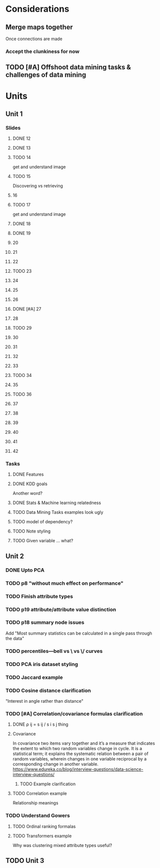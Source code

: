 * Considerations
** Merge maps together
Once connections are made
*** Accept the clunkiness for now
** TODO [#A] Offshoot data mining tasks & challenges of data mining
* Units
** Unit 1
*** Slides
**** DONE 12 
     CLOSED: [2020-01-28 Tue 15:02]
**** DONE 13 
     CLOSED: [2020-01-28 Tue 19:07]
**** TODO 14 
     get and understand image
**** TODO 15 
     Discovering vs retrieving
****  16 
**** TODO 17 
     get and understand image
**** DONE 18 
     CLOSED: [2020-01-28 Tue 20:03]
**** DONE 19 
     CLOSED: [2020-01-28 Tue 20:40]
****  20 
****  21 
****  22 
**** TODO 23 
****  24 
****  25 
****  26 
**** DONE [#A] 27 
     CLOSED: [2020-01-29 Wed 18:17]
****  28 
**** TODO 29 
****  30 
****  31 
****  32 
****  33 
**** TODO 34 
****  35 
**** TODO 36 
****  37 
****  38 
****  39 
****  40 
****  41 
****  42 
*** Tasks
**** DONE Features
     CLOSED: [2020-01-28 Tue 20:17]
**** DONE KDD goals
     CLOSED: [2020-01-28 Tue 20:44]
     Another word?
**** DONE Stats & Machine learning relatedness
     CLOSED: [2020-01-28 Tue 21:05]
**** TODO Data Mining Tasks examples look ugly
**** TODO model of dependency?
**** TODO Note styling
**** TODO Given variable ... what?
** Unit 2
*** DONE Upto PCA
    CLOSED: [2020-02-16 Sun 09:10]
*** TODO p8 "without much effect on performance"
*** TODO Finish attribute types
*** TODO p19 attribute/attribute value distinction
*** TODO p18 summary node issues
    Add "Most summary statistics can be calculated in a single pass through the data"
*** TODO percentiles—bell vs \ vs \/ curves
*** TODO PCA iris dataset styling
*** TODO Jaccard example
*** TODO Cosine distance clarification
    "Interest in angle rather than distance"
*** TODO [#A] Correlation/covariance formulas clarification
**** DONE ρ ij = s ij / s i s j thing
     CLOSED: [2020-02-16 Sun 20:48]
**** Covariance
     In covariance two items vary together and it’s a measure that indicates the extent to which two random variables change in cycle. It is a statistical term; it explains the systematic relation between a pair of random variables, wherein changes in one variable reciprocal by a corresponding change in another variable.
     https://www.edureka.co/blog/interview-questions/data-science-interview-questions/
***** TODO Example clarification
**** TODO Correlation example
     Relationship meanings
*** TODO Understand Gowers
**** TODO Ordinal ranking formalas
**** TODO Transformers example
     Why was clustering mixed attribute types useful?
** TODO Unit 3
